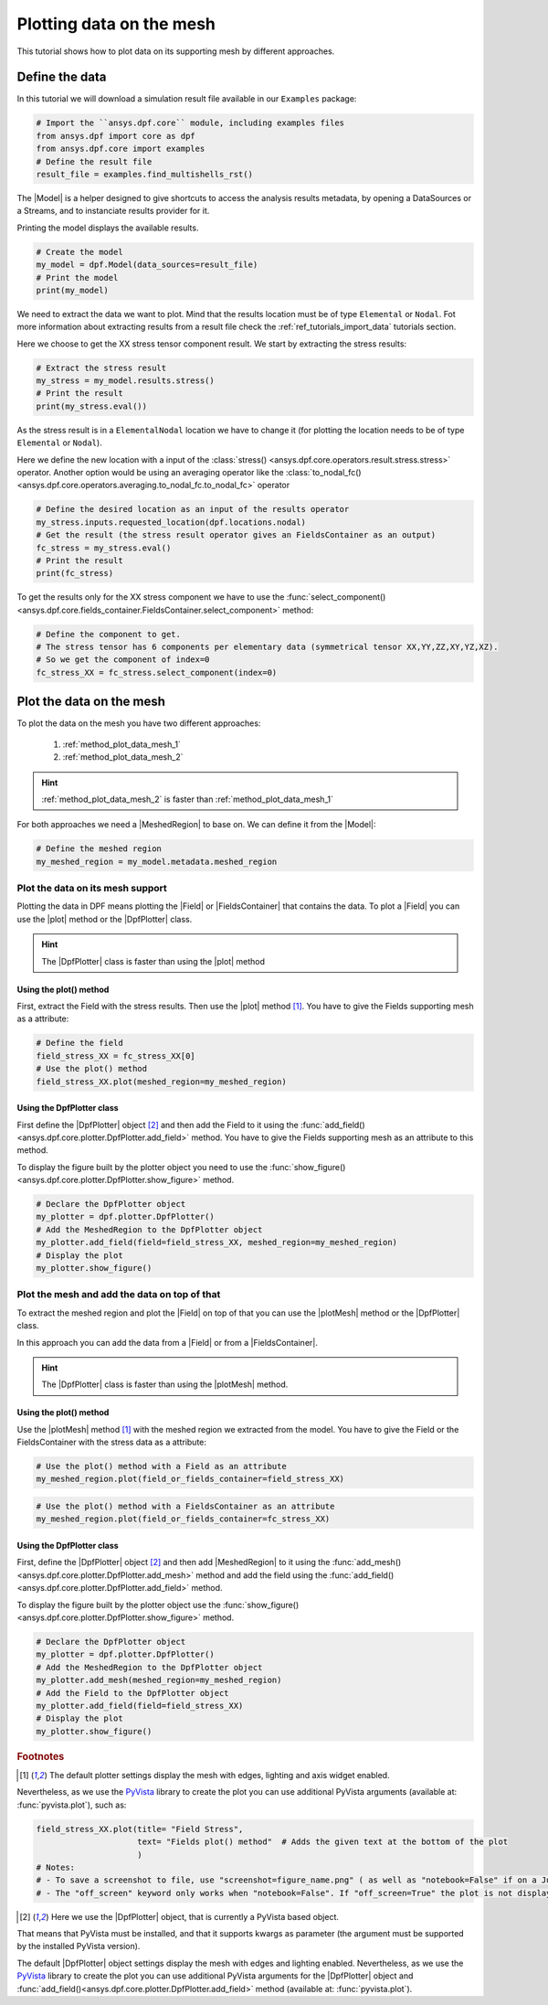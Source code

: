 .. _ref_plotting_data_on_the_mesh:

=========================
Plotting data on the mesh
=========================


.. |MeshedRegion| replace:: :class:`MeshedRegion <ansys.dpf.core.meshed_region.MeshedRegion>`
.. |Model| replace:: :class:`Model <ansys.dpf.core.model.Model>`
.. |plot| replace:: :func:`plot()<ansys.dpf.core.field.Field.plot>`
.. |plotMesh| replace:: :func:`plot()<ansys.dpf.core.meshed_region.MeshedRegion.plot>`
.. |DpfPlotter| replace:: :class:`DpfPlotter<ansys.dpf.core.plotter.DpfPlotter>`
.. |Field| replace:: :class:`Field<ansys.dpf.core.field.Field>`
.. |FieldsContainer| replace:: :class:`FieldsContainer<ansys.dpf.core.field.Field>`

This tutorial shows how to plot data on its supporting mesh by different approaches.

Define the data
---------------

In this tutorial we will download a simulation result file available
in our ``Examples`` package:

.. code-block:: python

    # Import the ``ansys.dpf.core`` module, including examples files
    from ansys.dpf import core as dpf
    from ansys.dpf.core import examples
    # Define the result file
    result_file = examples.find_multishells_rst()

The |Model| is a helper designed to give shortcuts to access the analysis results
metadata, by opening a DataSources or a Streams, and to instanciate results provider for it.

Printing the model displays the available results.

.. code-block:: python

    # Create the model
    my_model = dpf.Model(data_sources=result_file)
    # Print the model
    print(my_model)

.. rst-class:: sphx-glr-script-out

 .. jupyter-execute::
    :hide-code:

    from ansys.dpf import core as dpf
    from ansys.dpf.core import examples
    result_file = examples.find_multishells_rst()
    my_model = dpf.Model(data_sources=result_file)
    print(my_model)

We need to extract the data we want to plot. Mind that the results location must be of
type ``Elemental`` or ``Nodal``. Fot more information about extracting results from a
result file check the :ref:`ref_tutorials_import_data` tutorials section.

Here we choose to get the XX stress tensor component result. We start by extracting the stress results:

.. code-block:: python

    # Extract the stress result
    my_stress = my_model.results.stress()
    # Print the result
    print(my_stress.eval())

.. rst-class:: sphx-glr-script-out

 .. jupyter-execute::
    :hide-code:

    my_stress = my_model.results.stress()
    print(my_stress.eval())

As the stress result is in a ``ElementalNodal`` location we have to change it
(for plotting the location needs to be of type ``Elemental`` or ``Nodal``).

Here we define the new location with a input of the
:class:`stress() <ansys.dpf.core.operators.result.stress.stress>` operator.
Another option would be using an averaging operator like the
:class:`to_nodal_fc() <ansys.dpf.core.operators.averaging.to_nodal_fc.to_nodal_fc>` operator

.. code-block:: python

    # Define the desired location as an input of the results operator
    my_stress.inputs.requested_location(dpf.locations.nodal)
    # Get the result (the stress result operator gives an FieldsContainer as an output)
    fc_stress = my_stress.eval()
    # Print the result
    print(fc_stress)

.. rst-class:: sphx-glr-script-out

 .. jupyter-execute::
    :hide-code:

    my_stress.inputs.requested_location(dpf.locations.nodal)
    fc_stress = my_stress.eval()
    print(fc_stress)

To get the results only for the XX stress component we have to use
the :func:`select_component() <ansys.dpf.core.fields_container.FieldsContainer.select_component>`
method:

.. code-block:: python

    # Define the component to get.
    # The stress tensor has 6 components per elementary data (symmetrical tensor XX,YY,ZZ,XY,YZ,XZ).
    # So we get the component of index=0
    fc_stress_XX = fc_stress.select_component(index=0)

Plot the data on the mesh
-------------------------

To plot the data on the mesh you have two different approaches:

    1)  :ref:`method_plot_data_mesh_1`
    2)  :ref:`method_plot_data_mesh_2`

.. hint::

    :ref:`method_plot_data_mesh_2` is faster than :ref:`method_plot_data_mesh_1`

For both approaches we need a |MeshedRegion| to base on. We can define it from the |Model|:

.. code-block:: python

    # Define the meshed region
    my_meshed_region = my_model.metadata.meshed_region

.. _method_plot_data_mesh_1:

Plot the data on its mesh support
^^^^^^^^^^^^^^^^^^^^^^^^^^^^^^^^^

Plotting the data in DPF means plotting the |Field| or |FieldsContainer| that contains the data.
To plot a |Field| you can use the |plot| method or the |DpfPlotter| class.

.. hint::

    The |DpfPlotter| class is faster than using the |plot| method

Using the plot() method
~~~~~~~~~~~~~~~~~~~~~~~

First, extract the Field with the stress results. Then use the |plot| method [1]_.
You have to give the Fields supporting mesh as a attribute:

.. code-block:: python

    # Define the field
    field_stress_XX = fc_stress_XX[0]
    # Use the plot() method
    field_stress_XX.plot(meshed_region=my_meshed_region)

.. rst-class:: sphx-glr-script-out

 .. jupyter-execute::
    :hide-code:

    fc_stress_XX = fc_stress.select_component(index=0)
    my_meshed_region = my_model.metadata.meshed_region
    field_stress_XX = fc_stress_XX[0]
    field_stress_XX.plot(meshed_region=my_meshed_region)

Using the DpfPlotter class
~~~~~~~~~~~~~~~~~~~~~~~~~~

First define the |DpfPlotter| object [2]_ and then add the Field
to it using the :func:`add_field()<ansys.dpf.core.plotter.DpfPlotter.add_field>` method.
You have to give the Fields supporting mesh as an attribute to this method.

To display the figure built by the plotter object you need to use the
:func:`show_figure()<ansys.dpf.core.plotter.DpfPlotter.show_figure>`  method.

.. code-block:: python

    # Declare the DpfPlotter object
    my_plotter = dpf.plotter.DpfPlotter()
    # Add the MeshedRegion to the DpfPlotter object
    my_plotter.add_field(field=field_stress_XX, meshed_region=my_meshed_region)
    # Display the plot
    my_plotter.show_figure()

.. rst-class:: sphx-glr-script-out

 .. jupyter-execute::
    :hide-code:

    my_plotter = dpf.plotter.DpfPlotter()
    my_plotter.add_field(field=field_stress_XX, meshed_region=my_meshed_region)
    my_plotter.show_figure()



.. _method_plot_data_mesh_2:

Plot the mesh and add the data on top of that
^^^^^^^^^^^^^^^^^^^^^^^^^^^^^^^^^^^^^^^^^^^^^

To extract the meshed region and plot the |Field| on top of that you can use the |plotMesh|
method or the |DpfPlotter| class.

In this approach you can add the data from a |Field| or from a |FieldsContainer|.

.. hint::

    The |DpfPlotter| class is faster than using the |plotMesh| method.

Using the plot() method
~~~~~~~~~~~~~~~~~~~~~~~

Use the |plotMesh| method [1]_ with the meshed region we extracted from the model.
You have to give the Field or the FieldsContainer with the stress data as a attribute:

.. code-block:: python

    # Use the plot() method with a Field as an attribute
    my_meshed_region.plot(field_or_fields_container=field_stress_XX)

.. rst-class:: sphx-glr-script-out

 .. jupyter-execute::
    :hide-code:

    my_meshed_region.plot(field_or_fields_container=field_stress_XX)

.. code-block:: python

    # Use the plot() method with a FieldsContainer as an attribute
    my_meshed_region.plot(field_or_fields_container=fc_stress_XX)

.. rst-class:: sphx-glr-script-out

 .. jupyter-execute::
    :hide-code:

    my_meshed_region.plot(field_or_fields_container=fc_stress_XX)

Using the DpfPlotter class
~~~~~~~~~~~~~~~~~~~~~~~~~~

First, define the |DpfPlotter| object [2]_ and then add |MeshedRegion|
to it using the :func:`add_mesh()<ansys.dpf.core.plotter.DpfPlotter.add_mesh>` method and add the
field using the :func:`add_field()<ansys.dpf.core.plotter.DpfPlotter.add_field>` method.

To display the figure built by the plotter object use the
:func:`show_figure()<ansys.dpf.core.plotter.DpfPlotter.show_figure>`  method.

.. code-block:: python

    # Declare the DpfPlotter object
    my_plotter = dpf.plotter.DpfPlotter()
    # Add the MeshedRegion to the DpfPlotter object
    my_plotter.add_mesh(meshed_region=my_meshed_region)
    # Add the Field to the DpfPlotter object
    my_plotter.add_field(field=field_stress_XX)
    # Display the plot
    my_plotter.show_figure()

.. rst-class:: sphx-glr-script-out

 .. jupyter-execute::
    :hide-code:

    my_plotter = dpf.plotter.DpfPlotter()
    my_plotter.add_mesh(meshed_region=my_meshed_region)
    my_plotter.add_field(field=field_stress_XX)
    my_plotter.show_figure()

.. rubric:: Footnotes

.. [1] The default plotter settings display the mesh with edges, lighting and axis widget enabled.
Nevertheless, as we use the `PyVista <https://github.com/pyvista/pyvista>`_ library to create
the plot you can use additional PyVista arguments (available at: :func:`pyvista.plot`), such as:

.. code-block:: python

    field_stress_XX.plot(title= "Field Stress",
                         text= "Fields plot() method"  # Adds the given text at the bottom of the plot
                         )
    # Notes:
    # - To save a screenshot to file, use "screenshot=figure_name.png" ( as well as "notebook=False" if on a Jupyter notebook).
    # - The "off_screen" keyword only works when "notebook=False". If "off_screen=True" the plot is not displayed when running the code.

.. [2] Here we use the |DpfPlotter| object, that is currently a PyVista based object.
That means that PyVista must be installed, and that it supports kwargs as
parameter (the argument must be supported by the installed PyVista version).

The default |DpfPlotter| object settings display the mesh with edges and lighting
enabled. Nevertheless, as we use the `PyVista <https://github.com/pyvista/pyvista>`_
library to create the plot you can use additional PyVista arguments for the |DpfPlotter|
object and :func:`add_field()<ansys.dpf.core.plotter.DpfPlotter.add_field>` method
(available at: :func:`pyvista.plot`).
